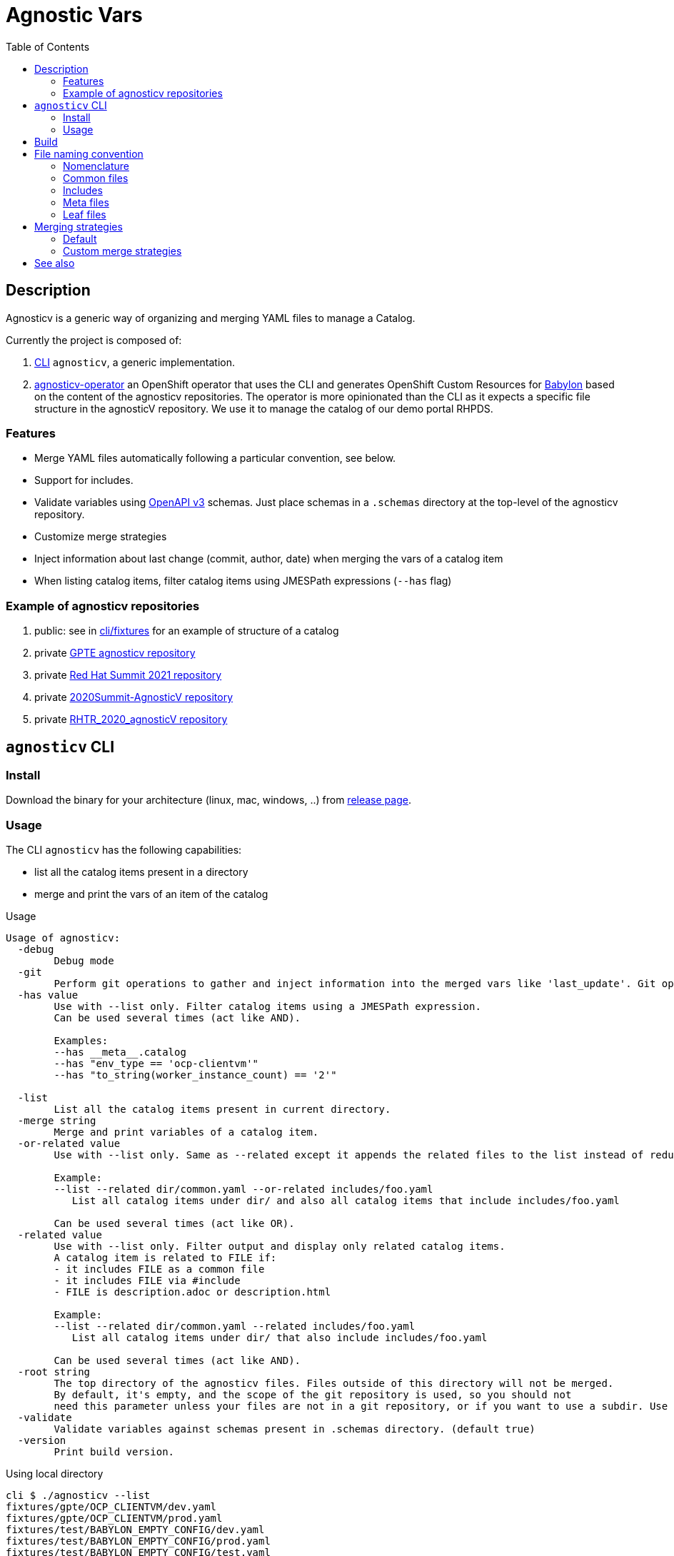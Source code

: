 :toc2:

= Agnostic Vars

== Description

Agnosticv is a generic way of organizing and merging YAML files to manage a Catalog.

Currently the project is composed of:

. link:cli[CLI] `agnosticv`, a generic implementation.
. link:https://github.com/redhat-gpte-devopsautomation/agnosticv-operator[agnosticv-operator] an OpenShift operator that uses the CLI and generates OpenShift Custom Resources for link:https://github.com/redhat-cop/babylon[Babylon] based on the content of the agnosticv repositories. The operator is more opinionated than the CLI as it expects a specific file structure in the agnosticV repository. We use it to manage the catalog of our demo portal RHPDS.

=== Features ===

- Merge YAML files automatically following a particular convention, see below.
- Support for includes.
- Validate variables using  link:https://www.openapis.org/[OpenAPI v3] schemas. Just place schemas in a `.schemas` directory at the top-level of the agnosticv repository.
- Customize merge strategies
- Inject information about last change (commit, author, date) when merging the vars of a catalog item
- When listing catalog items, filter catalog items using JMESPath expressions (`--has` flag)

=== Example of agnosticv repositories

. public: see in link:cli/fixtures[cli/fixtures] for an example of structure of a catalog
. private link:https://github.com/redhat-gpe/agnosticv[GPTE agnosticv repository]
. private link:https://github.com/redhat-gpte/gpte_summit_2021[Red Hat Summit 2021 repository]
. private link:https://github.com/redhat-gpe/2020Summit-AgnosticV[2020Summit-AgnosticV repository]
. private link:https://github.com/redhat-gpe/RHTR_2020_agnosticV/[RHTR_2020_agnosticV repository]

== `agnosticv` CLI

=== Install

Download the binary for your architecture (linux, mac, windows, ..) from link:https://github.com/redhat-cop/agnosticv/releases/[release page].

=== Usage

The CLI `agnosticv` has the following capabilities:

- list all the catalog items present in a directory
- merge and print the vars of an item of the catalog


.Usage
----
Usage of agnosticv:
  -debug
    	Debug mode
  -git
    	Perform git operations to gather and inject information into the merged vars like 'last_update'. Git operations are slow so this option is automatically disabled for listing. (default true)
  -has value
    	Use with --list only. Filter catalog items using a JMESPath expression.
    	Can be used several times (act like AND).

    	Examples:
    	--has __meta__.catalog
    	--has "env_type == 'ocp-clientvm'"
    	--has "to_string(worker_instance_count) == '2'"

  -list
    	List all the catalog items present in current directory.
  -merge string
    	Merge and print variables of a catalog item.
  -or-related value
    	Use with --list only. Same as --related except it appends the related files to the list instead of reducing it.

    	Example:
    	--list --related dir/common.yaml --or-related includes/foo.yaml
    	   List all catalog items under dir/ and also all catalog items that include includes/foo.yaml

    	Can be used several times (act like OR).
  -related value
    	Use with --list only. Filter output and display only related catalog items.
    	A catalog item is related to FILE if:
    	- it includes FILE as a common file
    	- it includes FILE via #include
    	- FILE is description.adoc or description.html

    	Example:
    	--list --related dir/common.yaml --related includes/foo.yaml
    	   List all catalog items under dir/ that also include includes/foo.yaml

    	Can be used several times (act like AND).
  -root string
    	The top directory of the agnosticv files. Files outside of this directory will not be merged.
    	By default, it's empty, and the scope of the git repository is used, so you should not
    	need this parameter unless your files are not in a git repository, or if you want to use a subdir. Use -root flag with -merge.
  -validate
    	Validate variables against schemas present in .schemas directory. (default true)
  -version
    	Print build version.
----

.Using local directory
--------------
cli $ ./agnosticv --list
fixtures/gpte/OCP_CLIENTVM/dev.yaml
fixtures/gpte/OCP_CLIENTVM/prod.yaml
fixtures/test/BABYLON_EMPTY_CONFIG/dev.yaml
fixtures/test/BABYLON_EMPTY_CONFIG/prod.yaml
fixtures/test/BABYLON_EMPTY_CONFIG/test.yaml
fixtures/test/BABYLON_EMPTY_CONFIG_AWS/dev.yaml
fixtures/test/BABYLON_EMPTY_CONFIG_AWS/prod.yaml
fixtures/test/BABYLON_EMPTY_CONFIG_AWS/test.yaml
fixtures/test/BABYLON_EMPTY_CONFIG_OSP/dev.yaml
fixtures/test/BABYLON_EMPTY_CONFIG_OSP/prod.yaml
fixtures/test/BABYLON_EMPTY_CONFIG_OSP/test.yaml
--------------

.Print the var of an item
--------------
cli $ ./agnosticv --merge fixtures/test/BABYLON_EMPTY_CONFIG_AWS/prod.yaml
---
# MERGED:
# fixtures/common.yaml
# fixtures/test/account.yaml
# fixtures/test/account.meta.yaml
# fixtures/test/BABYLON_EMPTY_CONFIG_AWS/common.yaml
# fixtures/test/BABYLON_EMPTY_CONFIG_AWS/prod.yaml
__meta__:
  deployer:
    scm_ref: test-empty-config-test-0.5
    scm_type: git
    scm_url: https://github.com/redhat-cop/agnosticd.git
    type: agnosticd
  secrets:
  - from-top-common.yml
  - name: gpte
  [...] output omitted
--------------

NOTE: `common.yaml` files are always included when merging. `agnosticv` searches for those files as long as it is in the same git repository. If the files are not versioned with git, it is possible to "chroot" the search using the `--root` parameter.

== Build

----
cd cli
go get
go build -o agnosticv
----

== File naming convention

=== Nomenclature ===

* _Catalog item_, or _Leaf_: a file considered a catalog item. It appears when listing an agnosticv repository with `agnosticv --list`. To print the content of a catalog item, you run `agnosticv --merge PATH`. That merges common files, meta files, included files, and finally, the leaf to produce the catalog item.
* _Common file_:  a file that is automatically included in the merge list. Ex: `common.yaml`
* _Included file_: any file that is included in the merge list using the `#include PATH` feature
* _Meta file_: Any file ending with `.meta.yml` or `.meta.yaml`. It contains the value of the `__meta__` dictionary.

=== Common files ===

Some files are automatically included in the merge list to produce the final catalog item. The following names are valid common YAML files:

- `common.yaml`
- `common.yml`
- `account.yaml`
- `account.yml`

They can be placed at any level in the agnosticv repository.

=== Includes ===

Files included in the merge list using the `#include PATH` feature. See the dedicated section below.

Usually, we place them in an `includes/` directory at the top of the agnosticv repository.

==== `#include` merge feature ====

* syntax:  `#include FILENAME`
* where: In any file
* identation is ignored
+
[source,yaml]
----
#include /file.yaml
----
+
And:
+
[source,yaml]
----
    #include /file.yaml
----
+
are the same.
* `FILENAME` is added to the merge list right **before** current file regardless of the position of `#include` in the file. In other words, current file vars take precedence over included files vars.
** That's also why you should put all your includes at the top of the file.
* if `FILENAME` starts with `/` then path is absolute to the AgnosticV repo.
** if not, the path is relative to the current file

===== Example =====

[source,yaml]
.`gpte/OCP4_WORKSHOP/prod.yaml`
----
#include /includes/file1.yaml
#include /includes/file2.yaml

cloud_provider: ec2
key_name: opentlc_admin_backdoor
repo_method: file

subdomain_base_suffix: .example.opentlc.com
HostedZoneId: Z3IHLWJZOU9SRT

agnosticv_meta:
  deploy_with: babylon
----

[source,yaml]
.`includes/file1.yaml` with vars at the "agnosticd" level
----
var1: value1
var2: value2
----

[source,yaml]
.`includes/file2.yaml` with meta vars
----
agnosticv_meta:
  secrets:
    - somesecret

__meta__:
  secrets:
    - name: somesecret
      namespace: gpte
----

The merge list will be:

. `/common.yaml`
. `/gpte/account.yaml`
. `/gpte/OCP4_WORKSHOP/common.yaml`
. `/includes/file1.yaml`
. `/includes/file2.yaml`
. `/gpte/OCP4_WORKSHOP/prod.yaml`

=== Meta files ===

For any common file, leaf file, or included file, you can create an associated meta file to be automatically included.
The meta file can contain the value of the  `\\__meta__` dictionary. It is convenient to separate that special dictionary from the other variables.

For example, the following files are valid meta files:

* `common.meta.yml` meta file for `common.yml`
* `account.meta.yml` meta file for `account.yml`
* `dev.meta.yml` meta file for `dev.yml`

WARNING: you can only put the content of the `\\__meta__` variable in a meta file.

.example1: content of meta file
[source,yaml]
----
__meta__:
  secrets:
    - name: mysecret
----

.example2: with the content of `\\__meta__` directly, same as example1
[source,yaml]
----
secrets:
  - name: mysecret
----

.example3: *wrong* meta file - This will fail
[source,yaml]
----
__meta__:
  secrets:
    - name: mysecret

another_var: value <1>
----
<1> other variables than `\\__meta__` are not allowed

=== Leaf files ===

The "leaf" files, or catalog items, are just the rest of the YAML files, having one of these extensions:

- yml
- yaml

You can list all catalog items in a directory by using `--list` parameter: `agnosticv --list`

==== Files ignored ====

* Any dotfile is ignored. Ex: `.git`
* Any directory named `includes` is reserved to includes. The files in those directories are never considered as catalog items.
* Any file containing:
+
----
#agnosticv catalog_item false
----
+
is ignored. It is not considered a catalog item.



== Merging strategies

=== Default ===

When it comes to merging variables, there are different possible strategies.

The default is the following:

|========================
| What | Dictionaries | Lists | Strings / Numbers

|`\\__meta__` and `agnosticv_meta` dictionaries
| **merge**
| **append**
| **replace**

| Rest of the vars

Same behavior as if you were using ansible{nbsp}extra{nbsp}vars

| **replace**
| **replace**
| **replace**
|========================

=== Custom merge strategies ===

It is possible to extend agnosticV and define the merge strategy to use on what variable or part of a dictionary variable.

To do that, you can define the custom merge strategies in any schema in the `.schemas` directory. Just use the **`x-merge`** keyword at the beginning of the schema. `x-merge` is a list of strategies. Each strategy defines a `path` and a `strategy` name to apply to that path. `path` is a link:https://www.rfc-editor.org/rfc/rfc6901[JSON Pointer]. For the list of strategies, see section below.

[source,yaml]
.`.schema/schema.yaml`  example of `x-merge` custom strategy
----
type: object
x-merge:
  - path: /__meta__/access_control # <1>
    strategy: overwrite # <2>
properties:
----
<1> The path of the variable or key of dictionnary, as a link:https://www.rfc-editor.org/rfc/rfc6901[JSON Pointer], to apply the custom strategy against.
<2> When merging, agnosticv will overwrite the content of `\\__meta__.access_control` instead of merging it.

For example, with the schema above and following merge list:

----
# MERGED:
# fixtures/common.yaml
# fixtures/test/account.yaml
# fixtures/test/BABYLON_EMPTY_CONFIG/common.yaml
# fixtures/test/BABYLON_EMPTY_CONFIG/prod.yaml
----

The value of `\\__meta__.access_control` from `prod.yaml` will take precedence and overwrite.

Here are the available custom merge strategies:

|========================
| Strategy | Can be applied to | Dictionaries | Lists | Strings / Numbers

| `overwrite`
| List or Dict
| **replace**
| **replace**
| **replace**

| `merge`
| List or Dict
| **Merge**
| **Append**
| **replace**

| `merge-no-append`
| Dict
| **Merge**
| **replace**
| **replace**

| `strategic-merge`
| List or Dict
| **Strategic Merge** footnote:strategic-merge[Merge similar to kubernetes link:https://kubernetes.io/docs/tasks/manage-kubernetes-objects/update-api-object-kubectl-patch/#notes-on-the-strategic-merge-patch[stategic merge patch]. The patch merge-key for list is `name`.]
| **Strategic Merge** footnote:strategic-merge[]
| **replace**
|========================


== See also

- link:https://github.com/redhat-cop/agnosticd[AgnosticD] deployer
- link:https://github.com/redhat-cop/babylon[Babylon] project
